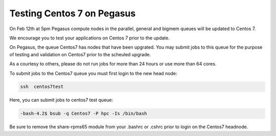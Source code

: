 Testing Centos 7 on Pegasus
===========================

On Feb 12th at 5pm Pegasus compute nodes in the parallel,  general and bigmem queues will be updated to Centos 7.

We encourage you to test your applications on Centos 7 prior to the update.

On Pegasus, the queue Centos7 has nodes that have been upgrated.  You may submit jobs to this queue for the purpose of testing and validation on Centos7 prior to the scheuled upgrade.

As a courtesy to others, please do not run jobs for more than 24 hours or use more than 64 cores.

To submit jobs to the Centos7 queue you must first login to the new head node:

.. code-block:: bash

    ssh  centos7test 
    
Here,  you can submit jobs to centos7 test queue:


.. code-block:: bash

   -bash-4.2$ bsub -q Centos7 -P hpc -Is /bin/bash

Be sure to remove the share-rpms65 module from your .bashrc or .cshrc prior to login on the Centos7 headnode.
